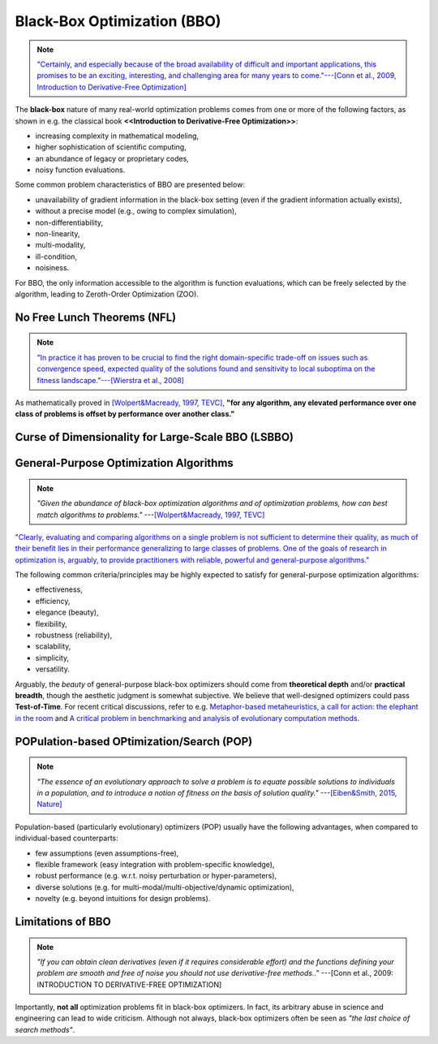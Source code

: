 Black-Box Optimization (BBO)
============================

.. note:: `"Certainly, and especially because of the broad availability of difficult and important applications, this
   promises to be an exciting, interesting, and challenging area for many years to come."---[Conn et al., 2009,
   Introduction to Derivative-Free Optimization] <https://epubs.siam.org/doi/book/10.1137/1.9780898718768>`_

The **black-box** nature of many real-world optimization problems comes from one or more of the following factors,
as shown in e.g. the classical book **<<Introduction to Derivative-Free Optimization>>**:

* increasing complexity in mathematical modeling,
* higher sophistication of scientific computing,
* an abundance of legacy or proprietary codes,
* noisy function evaluations.

Some common problem characteristics of BBO are presented below:

* unavailability of gradient information in the black-box setting (even if the gradient information actually exists),
* without a precise model (e.g., owing to complex simulation),
* non-differentiability,
* non-linearity,
* multi-modality,
* ill-condition,
* noisiness.

For BBO, the only information accessible to the algorithm is function evaluations, which can be freely selected by
the algorithm, leading to Zeroth-Order Optimization (ZOO).

No Free Lunch Theorems (NFL)
----------------------------

.. note:: `"In practice it has proven to be crucial to find the right domain-specific trade-off on issues such as
   convergence speed, expected quality of the solutions found and sensitivity to local suboptima on the fitness
   landscape."---[Wierstra et al., 2008] <https://ieeexplore.ieee.org/document/4631255>`_

As mathematically proved in `[Wolpert&Macready, 1997, TEVC] <https://ieeexplore.ieee.org/document/585893>`_, **"for any
algorithm, any elevated performance over one class of problems is offset by performance over another class."**

Curse of Dimensionality for Large-Scale BBO (LSBBO)
---------------------------------------------------

General-Purpose Optimization Algorithms
---------------------------------------

.. note:: *"Given the abundance of black-box optimization algorithms and of optimization problems, how can best match
   algorithms to problems."* ---`[Wolpert&Macready, 1997, TEVC] <https://ieeexplore.ieee.org/document/585893>`_

`"Clearly, evaluating and comparing algorithms on a single problem is not sufficient to determine their quality, as much
of their benefit lies in their performance generalizing to large classes of problems. One of the goals of research in
optimization is, arguably, to provide practitioners with reliable, powerful and general-purpose algorithms."
<https://people.idsia.ch/~schaul/publications/thesis.pdf>`_

The following common criteria/principles may be highly expected to satisfy for general-purpose optimization algorithms:

* effectiveness,
* efficiency,
* elegance (beauty),
* flexibility,
* robustness (reliability),
* scalability,
* simplicity,
* versatility.

Arguably, the *beauty* of general-purpose black-box optimizers should come from **theoretical depth** and/or **practical
breadth**, though the aesthetic judgment is somewhat subjective. We believe that well-designed optimizers could pass
**Test-of-Time**. For recent critical discussions, refer to e.g. `Metaphor-based metaheuristics, a call for action: the
elephant in the room <https://link.springer.com/article/10.1007/s11721-021-00202-9>`_ and `A critical problem in
benchmarking and analysis of evolutionary computation methods <https://www.nature.com/articles/s42256-022-00579-0>`_.

POPulation-based OPtimization/Search (POP)
------------------------------------------

.. note:: *"The essence of an evolutionary approach to solve a problem is to equate possible solutions to individuals
   in a population, and to introduce a notion of fitness on the basis of solution quality."* ---`[Eiben&Smith, 2015,
   Nature] <https://www.nature.com/articles/nature14544>`_

Population-based (particularly evolutionary) optimizers (POP) usually have the following advantages, when compared to individual-based counterparts:

* few assumptions (even assumptions-free),
* flexible framework (easy integration with problem-specific knowledge),
* robust performance (e.g. w.r.t. noisy perturbation or hyper-parameters),
* diverse solutions (e.g. for multi-modal/multi-objective/dynamic optimization),
* novelty (e.g. beyond intuitions for design problems).

Limitations of BBO
------------------

.. note:: *"If you can obtain clean derivatives (even if it requires considerable effort) and the functions defining
   your problem are smooth and free of noise you should not use derivative-free methods.."* ---[Conn et al., 2009:
   INTRODUCTION TO DERIVATIVE-FREE OPTIMIZATION]

Importantly, **not all** optimization problems fit in black-box optimizers. In fact, its arbitrary abuse in science and
engineering can lead to wide criticism. Although not always, black-box optimizers often be seen as *"the last choice of
search methods"*.
